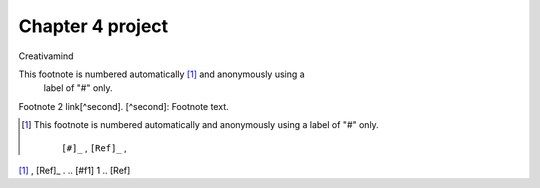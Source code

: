 Chapter 4 project
=================

.. image:: img/picture.jpg
   :width: 200px
   :height: 200px
   :scale: 100%
   :alt: alternate text
   :align: right

Creativamind

This footnote is numbered automatically [1]_ and anonymously using a
   label of "#" only.
   
Footnote 2 link[^second].
[^second]: Footnote text.
   
   
   
   
   
   
   
   
   
   
   
   
   
   
   
   
   
   
   
   

.. [#] This footnote is numbered automatically and anonymously using a
   label of "#" only.

    ``[#]_`` , ``[Ref]_`` , 
[#f1]_ , [Ref]_ . 
.. [#f1] 1 
.. [Ref]


